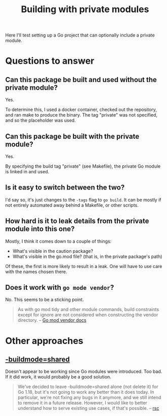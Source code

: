 #+TITLE: Building with private modules

Here I'll test setting up a Go project that can optionally include a private module.

* Questions to answer
** Can this package be built and used without the private module?

Yes.

To determine this, I used a docker container, checked out the repository, and ran make to produce the binary. The tag "private" was not specified, and so the placeholder was used.

** Can this package be built *with* the private module?

Yes.

By specifying the build tag "private" (see Makefile), the private Go module is linked in and used.

** Is it easy to switch between the two?

I'd say so, it's just changes to the ~-tags~ flag to ~go build~. It can be mostly if not entirely automated away behind a Makefile, or other scripts.

** How hard is it to leak details from the private module into this one?

Mostly, I think it comes down to a couple of things:

- What's visible in the caution package?
- What's visible in the go.mod file? (that is, in the private package's path)

Of these, the first is more likely to result in a leak. One will have to use care with the names chosen there.

** Does it work with ~go mode vendor~?

No. This seems to be a sticking point.

#+begin_quote
As with go mod tidy and other module commands, build constraints except for ignore are not considered when constructing the vendor directory.
-- [[https://go.dev/ref/mod#vendoring][Go mod vendor docs]]
#+end_quote

* Other approaches

** [[https://pkg.go.dev/cmd/go#hdr-Build_modes][-buildmode=shared]]

Doesn't appear to be working since Go modules were introduced. Too bad. If it did work, it would probably be a good solution.

#+begin_quote
We've decided to leave -buildmode=shared alone (not delete it) for Go 1.18,
but it's not going to work any better than it does today.
In particular, we're not fixing any bugs in it anymore,
and we still intend to remove it in a future release.
However, I would like to better understand how to serve existing use cases, if that's possible.
-- [[https://github.com/golang/go/issues/47788#issuecomment-954890659][rsc]]
#+end_quote
